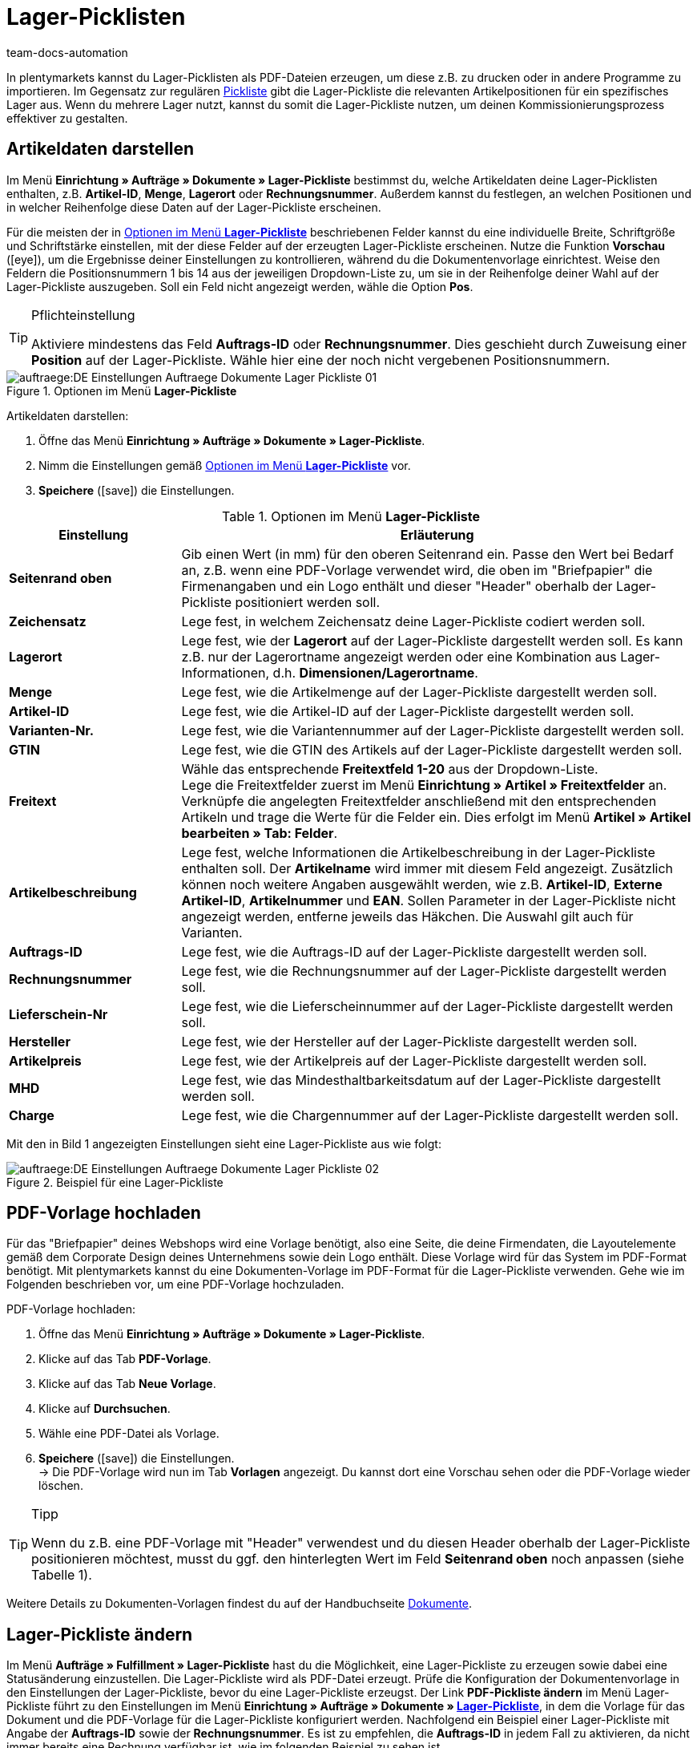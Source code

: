 = Lager-Picklisten
:keywords: Lager-Pickliste, Lager-Pickliste erzeugen, Dokument, Auftragsdokument, Dokumentenvorlage, Dokumententyp, Dokumentvorlage, Dokumenttyp,
:author: team-docs-automation
:description: Anhand von Lager-Picklisten kannst du relevante Artikelpositionen für ein bestimmtes Lager darstellen. Erfahre hier, wie du Lager-Picklisten mit den gewünschten Artikeldaten als PDF-Datei erzeugst und deinen Kommissionierungsprozess somit verbesserst.

In plentymarkets kannst du Lager-Picklisten als PDF-Dateien erzeugen, um diese z.B. zu drucken oder in andere Programme zu importieren. Im Gegensatz zur regulären xref:auftraege:pickliste.adoc#[Pickliste] gibt die Lager-Pickliste die relevanten Artikelpositionen für ein spezifisches Lager aus. Wenn du mehrere Lager nutzt, kannst du somit die Lager-Pickliste nutzen, um deinen Kommissionierungsprozess effektiver zu gestalten.

[#100]
== Artikeldaten darstellen

Im Menü *Einrichtung » Aufträge » Dokumente » Lager-Pickliste* bestimmst du, welche Artikeldaten deine Lager-Picklisten enthalten, z.B. *Artikel-ID*, *Menge*, *Lagerort* oder *Rechnungsnummer*. Außerdem kannst du festlegen, an welchen Positionen und in welcher Reihenfolge diese Daten auf der Lager-Pickliste erscheinen.

Für die meisten der in <<table-orders-options-warehouse-pick-list>> beschriebenen Felder kannst du eine individuelle Breite, Schriftgröße und Schriftstärke einstellen, mit der diese Felder auf der erzeugten Lager-Pickliste erscheinen. Nutze die Funktion *Vorschau* (icon:eye[role="blue"]), um die Ergebnisse deiner Einstellungen zu kontrollieren, während du die Dokumentenvorlage einrichtest.
Weise den Feldern die Positionsnummern 1 bis 14 aus der jeweiligen Dropdown-Liste zu, um sie in der Reihenfolge deiner Wahl auf der Lager-Pickliste auszugeben. Soll ein Feld nicht angezeigt werden, wähle die Option *Pos*.

[TIP]
.Pflichteinstellung
====
Aktiviere mindestens das Feld *Auftrags-ID* oder *Rechnungsnummer*. Dies geschieht durch Zuweisung einer *Position* auf der Lager-Pickliste. Wähle hier eine der noch nicht vergebenen Positionsnummern.
====

.Optionen im Menü *Lager-Pickliste*
image::auftraege:DE-Einstellungen-Auftraege-Dokumente-Lager-Pickliste-01.png[]

[.instruction]
Artikeldaten darstellen:

. Öffne das Menü *Einrichtung » Aufträge » Dokumente » Lager-Pickliste*.
. Nimm die Einstellungen gemäß <<table-orders-options-warehouse-pick-list>> vor.
. *Speichere* (icon:save[role="green"]) die Einstellungen.

[[table-orders-options-warehouse-pick-list]]
.Optionen im Menü *Lager-Pickliste*
[cols="1,3"]
|====
|Einstellung |Erläuterung

| *Seitenrand oben*
|Gib einen Wert (in mm) für den oberen Seitenrand ein. Passe den Wert bei Bedarf an, z.B. wenn eine PDF-Vorlage verwendet wird, die oben im "Briefpapier" die Firmenangaben und ein Logo enthält und dieser "Header" oberhalb der Lager-Pickliste positioniert werden soll.

| *Zeichensatz*
|Lege fest, in welchem Zeichensatz deine Lager-Pickliste codiert werden soll.

| *Lagerort*
|Lege fest, wie der *Lagerort* auf der Lager-Pickliste dargestellt werden soll. Es kann z.B. nur der Lagerortname angezeigt werden oder eine Kombination aus Lager-Informationen, d.h. *Dimensionen/Lagerortname*.

| *Menge*
|Lege fest, wie die Artikelmenge auf der Lager-Pickliste dargestellt werden soll.

| *Artikel-ID*
|Lege fest, wie die Artikel-ID auf der Lager-Pickliste dargestellt werden soll.

| *Varianten-Nr.*
|Lege fest, wie die Variantennummer auf der Lager-Pickliste dargestellt werden soll.

| *GTIN*
|Lege fest, wie die GTIN des Artikels auf der Lager-Pickliste dargestellt werden soll.

| *Freitext*
|Wähle das entsprechende *Freitextfeld 1-20* aus der Dropdown-Liste. +
Lege die Freitextfelder zuerst im Menü *Einrichtung » Artikel » Freitextfelder* an. Verknüpfe die angelegten Freitextfelder anschließend mit den entsprechenden Artikeln und trage die Werte für die Felder ein. Dies erfolgt im Menü *Artikel » Artikel bearbeiten » Tab: Felder*.

//Freitextfelder sind in der neuen Artikel-UI deprecated. Freitextfelder in Auftragsdokumenten durch Text-Eigenschaften ersetzen?; Merkmale sind ebenfalls deprecated

| *Artikelbeschreibung*
|Lege fest, welche Informationen die Artikelbeschreibung in der Lager-Pickliste enthalten soll. Der *Artikelname* wird immer mit diesem Feld angezeigt. Zusätzlich können noch weitere Angaben ausgewählt werden, wie z.B. *Artikel-ID*, *Externe Artikel-ID*, *Artikelnummer* und *EAN*. Sollen Parameter in der Lager-Pickliste nicht angezeigt werden, entferne jeweils das Häkchen. Die Auswahl gilt auch für Varianten.

| *Auftrags-ID*
|Lege fest, wie die Auftrags-ID auf der Lager-Pickliste dargestellt werden soll.

| *Rechnungsnummer*
|Lege fest, wie die Rechnungsnummer auf der Lager-Pickliste dargestellt werden soll.

| *Lieferschein-Nr*
|Lege fest, wie die Lieferscheinnummer auf der Lager-Pickliste dargestellt werden soll.

| *Hersteller*
|Lege fest, wie der Hersteller auf der Lager-Pickliste dargestellt werden soll.

| *Artikelpreis*
|Lege fest, wie der Artikelpreis auf der Lager-Pickliste dargestellt werden soll.

| *MHD*
|Lege fest, wie das Mindesthaltbarkeitsdatum auf der Lager-Pickliste dargestellt werden soll.

| *Charge*
|Lege fest, wie die Chargennummer auf der Lager-Pickliste dargestellt werden soll.
|====

Mit den in Bild 1 angezeigten Einstellungen sieht eine Lager-Pickliste aus wie folgt:

.Beispiel für eine Lager-Pickliste
image::auftraege:DE-Einstellungen-Auftraege-Dokumente-Lager-Pickliste-02.png[]

[#200]
== PDF-Vorlage hochladen

Für das "Briefpapier" deines Webshops wird eine Vorlage benötigt, also eine Seite, die deine Firmendaten, die Layoutelemente gemäß dem Corporate Design deines Unternehmens sowie dein Logo enthält. Diese Vorlage wird für das System im PDF-Format benötigt. Mit plentymarkets kannst du eine Dokumenten-Vorlage im PDF-Format für die Lager-Pickliste verwenden. Gehe wie im Folgenden beschrieben vor, um eine PDF-Vorlage hochzuladen.

[.instruction]
PDF-Vorlage hochladen:

. Öffne das Menü *Einrichtung » Aufträge » Dokumente » Lager-Pickliste*.
. Klicke auf das Tab *PDF-Vorlage*.
. Klicke auf das Tab *Neue Vorlage*.
. Klicke auf *Durchsuchen*.
. Wähle eine PDF-Datei als Vorlage.
. *Speichere* (icon:save[role="green"]) die Einstellungen. +
→ Die PDF-Vorlage wird nun im Tab *Vorlagen* angezeigt. Du kannst dort eine Vorschau sehen oder die PDF-Vorlage wieder löschen.

[TIP]
.Tipp
====
Wenn du z.B. eine PDF-Vorlage mit "Header" verwendest und du diesen Header oberhalb der Lager-Pickliste positionieren möchtest, musst du ggf. den hinterlegten Wert im Feld *Seitenrand oben* noch anpassen (siehe Tabelle 1).
====

Weitere Details zu Dokumenten-Vorlagen findest du auf der Handbuchseite xref:auftraege:auftragsdokumente.adoc#[Dokumente].

[#300]
== Lager-Pickliste ändern

Im Menü *Aufträge » Fulfillment » Lager-Pickliste* hast du die Möglichkeit, eine Lager-Pickliste zu erzeugen sowie dabei eine Statusänderung einzustellen. Die Lager-Pickliste wird als PDF-Datei erzeugt.
Prüfe die Konfiguration der Dokumentenvorlage in den Einstellungen der Lager-Pickliste, bevor du eine Lager-Pickliste erzeugst.
Der Link *PDF-Pickliste ändern* im Menü Lager-Pickliste führt zu den Einstellungen im Menü *Einrichtung » Aufträge » Dokumente » xref:auftraege:lager-pickliste.adoc#[Lager-Pickliste]*, in dem die Vorlage für das Dokument und die PDF-Vorlage für die Lager-Pickliste konfiguriert werden.
Nachfolgend ein Beispiel einer Lager-Pickliste mit Angabe der *Auftrags-ID* sowie der *Rechnungsnummer*. Es ist zu empfehlen, die *Auftrags-ID* in jedem Fall zu aktivieren, da nicht immer bereits eine Rechnung verfügbar ist, wie im folgenden Beispiel zu sehen ist.

.PDF-Ausgabe der Lager-Pickliste
image::auftraege:DE-Auftraege-Fulfillment-Lager-Pickliste-01.png[]

[#400]
== Lager-Pickliste erzeugen

Nachdem du die Einstellungen anhand <<table-orders-options-warehouse-pick-list>> vorgenommen hast, kannst du im Bereich *Aufträge » Fulfillment* festlegen, welche Aufträge die Lager-Pickliste beinhalten soll. Über einen *Suchfilter* kannst du festlegen, welche Aufträge berücksichtigt werden und wie diese auf der Lager-Pickliste sortiert werden.

Gehe wie nachfolgend beschrieben vor, um eine Lager-Pickliste zu erzeugen.

[.instruction]
Lager-Pickliste erzeugen:

. Öffne das Menü *Aufträge » Fulfillment*
. Klicke auf das kleine Plus in der Zeile *Lager-Pickliste*.
. Wähle die Einstellungen anhand der Erläuterungen in <<table-fulfilment-options-warehouse-pick-list>>. +
_Beachte_, dass die Einstellungen sowohl *Suchfilter* als auch *Aktionen* umfassen.
. Klicke auf das *Zahnrad* (icon:cog[]), um die Lager-Pickliste zu erzeugen.

[[table-fulfilment-options-warehouse-pick-list]]
.Optionen im Untermenü *Lager-Pickliste*
[cols="1,3"]
|====
|Einstellung |Erläuterung

2+^| *Suchfilter*

| *Auftragsstatus*
|Wähle den Status der Aufträge, die für die Lager-Pickliste berücksichtigt werden sollen.

| *Eigner*
|Wähle einen Eigner, für dessen Aufträge die Dokumente erzeugt werden sollen oder wähle die Option *ALLE*, wenn für alle Eigner Lager-Picklisten erzeugt werden sollen.

| *Mandant (Shop)*
| *Standard* = nur Standard-Webshop +
*ALLE* = Webshop und Mandanten

| *Lager*
|Wähle ein Lager, für das die Lager-Pickliste erzeugt werden soll oder wähle die Option *ALLE*, wenn für alle Lager Lager-Picklisten erzeugt werden sollen.

| *Auftragslimit*
|Wähle, wie viele Aufträge pro Durchgang bearbeitet werden sollen. Einstellbar ist ein Wert zwischen 5 und 300. +
Es kann pro Durchgang höchstens das maximal einstellbare Limit an Aufträgen bearbeitet werden. Wenn die Anzahl der Aufträge, die bearbeitet werden sollen, größer ist, als das höchste einstellbare Limit, muss der Prozess entsprechend oft wiederholt werden. Je geringer das eingestellte Limit, desto optimaler ist die Systemleistung.

| *Rechnungen anhängen*
|Wähle die Option *Ja*, um im Anschluss an die Lager-Pickliste die Rechnungen nach Auftrags-ID sortiert in die PDF-Datei einzufügen.

| *Rechnungen pro Gruppierung*
|Wähle, wie viele Rechnungen pro Gruppierung ausgegeben werden sollen.

2+^| *Aktion*

| *Ändere Auftragsstatus*
|Wähle den Status, in den die Aufträge nach dem Erzeugen der Lager-Pickliste wechseln sollen. +
Der Statuswechsel ist wichtig, damit für bereits bearbeitete Aufträge ein Prozess nicht noch einmal durchgeführt wird.
|====
